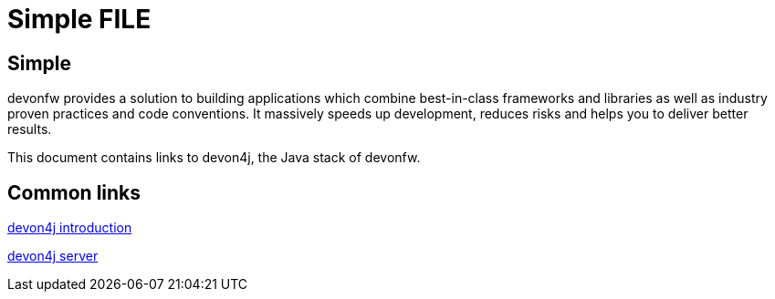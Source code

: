 = Simple FILE

[.directory]
== Simple

devonfw provides a solution to building applications which combine best-in-class frameworks and libraries as well as industry proven practices and code conventions. It massively speeds up development, reduces risks and helps you to deliver better results.

This document contains links to devon4j, the Java stack of devonfw. 

[.common-links]
== Common links

<</website/pages/docs/master-devon4j.asciidoc_introduction.html, devon4j introduction>>

<</website/pages/docs/master-devon4j.asciidoc_tutorials.html, devon4j server>>